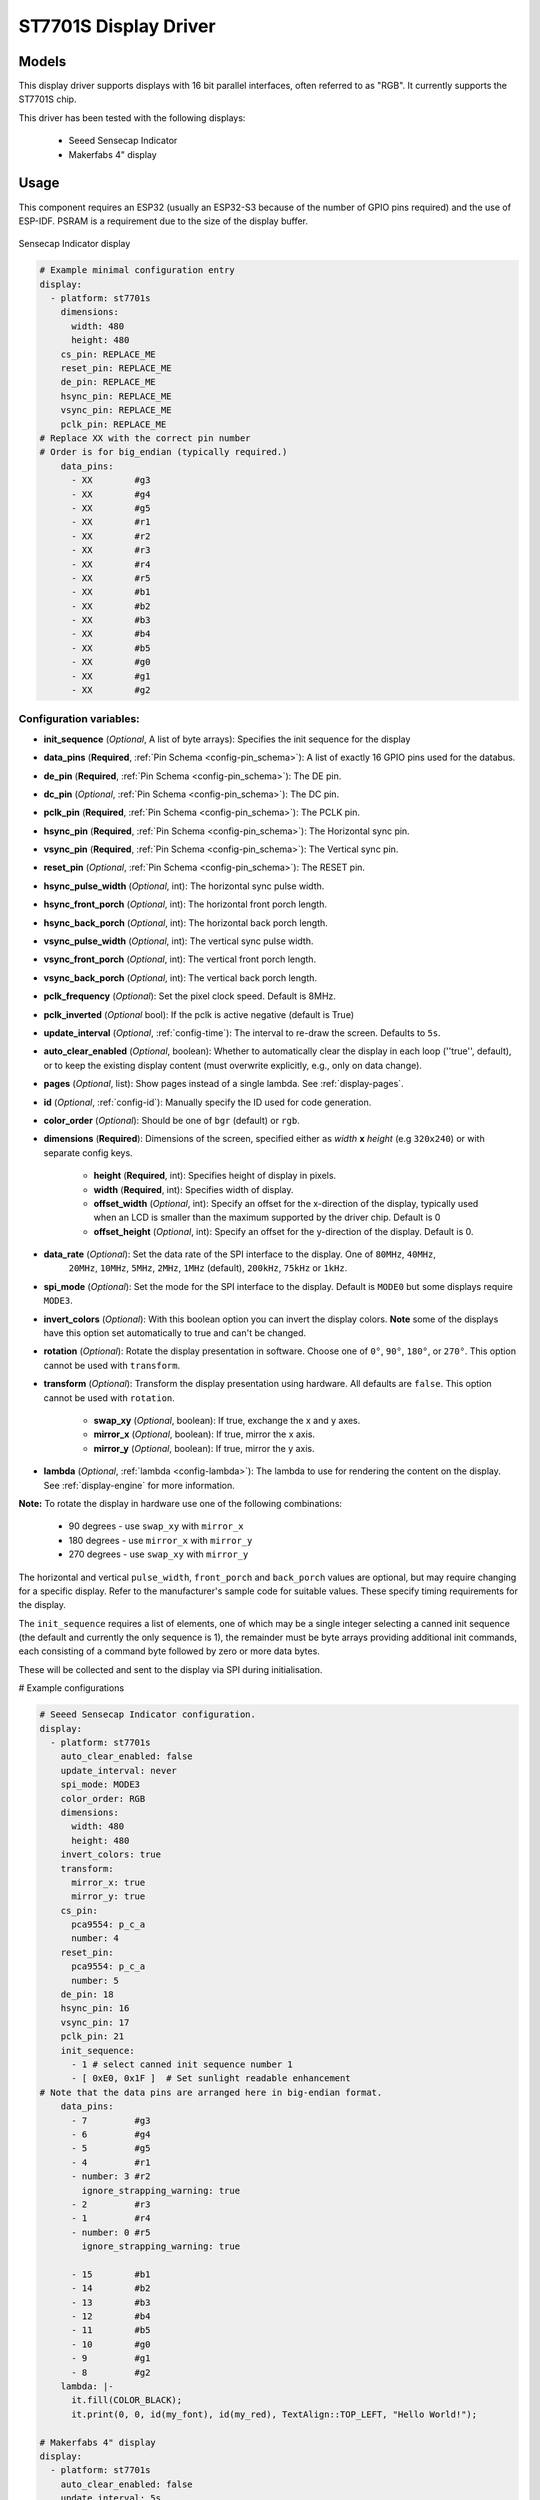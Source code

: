 ST7701S Display Driver
======================

.. seo::
    :description: Instructions for setting up ST7701S 16 bit "RGB" parallel displays
    :image: indicator.jpg

.. _st7701s:

Models
------
This display driver supports displays with 16 bit parallel interfaces, often referred to as "RGB". It currently
supports the ST7701S chip.

This driver has been tested with the following displays:

  - Seeed Sensecap Indicator
  - Makerfabs 4" display

Usage
-----
This component requires an ESP32 (usually an ESP32-S3 because of the number of GPIO pins required) and the use of
ESP-IDF. PSRAM is a requirement due to the size of the display buffer.

.. figure:: images/indicator.jpg
    :align: center
    :width: 75.0%

    Sensecap Indicator display


.. code-block:: yaml

    # Example minimal configuration entry
    display:
      - platform: st7701s
        dimensions:
          width: 480
          height: 480
        cs_pin: REPLACE_ME
        reset_pin: REPLACE_ME
        de_pin: REPLACE_ME
        hsync_pin: REPLACE_ME
        vsync_pin: REPLACE_ME
        pclk_pin: REPLACE_ME
    # Replace XX with the correct pin number
    # Order is for big_endian (typically required.)
        data_pins:
          - XX        #g3
          - XX        #g4
          - XX        #g5
          - XX        #r1
          - XX        #r2
          - XX        #r3
          - XX        #r4
          - XX        #r5
          - XX        #b1
          - XX        #b2
          - XX        #b3
          - XX        #b4
          - XX        #b5
          - XX        #g0
          - XX        #g1
          - XX        #g2

Configuration variables:
************************

- **init_sequence** (*Optional*, A list of byte arrays): Specifies the init sequence for the display
- **data_pins** (**Required**,  :ref:`Pin Schema <config-pin_schema>`): A list of exactly 16 GPIO pins used for the databus.
- **de_pin** (**Required**, :ref:`Pin Schema <config-pin_schema>`): The DE pin.
- **dc_pin** (*Optional*, :ref:`Pin Schema <config-pin_schema>`): The DC pin.
- **pclk_pin** (**Required**, :ref:`Pin Schema <config-pin_schema>`): The PCLK pin.
- **hsync_pin** (**Required**, :ref:`Pin Schema <config-pin_schema>`): The Horizontal sync pin.
- **vsync_pin** (**Required**, :ref:`Pin Schema <config-pin_schema>`): The Vertical sync pin.
- **reset_pin** (*Optional*, :ref:`Pin Schema <config-pin_schema>`): The RESET pin.
- **hsync_pulse_width** (*Optional*, int): The horizontal sync pulse width.
- **hsync_front_porch** (*Optional*, int): The horizontal front porch length.
- **hsync_back_porch** (*Optional*, int): The horizontal back porch length.
- **vsync_pulse_width** (*Optional*, int): The vertical sync pulse width.
- **vsync_front_porch** (*Optional*, int): The vertical front porch length.
- **vsync_back_porch** (*Optional*, int): The vertical back porch length.
- **pclk_frequency** (*Optional*): Set the pixel clock speed. Default is 8MHz.
- **pclk_inverted** (*Optional* bool): If the pclk is active negative (default is True)
- **update_interval** (*Optional*, :ref:`config-time`): The interval to re-draw the screen. Defaults to ``5s``.
- **auto_clear_enabled** (*Optional*, boolean): Whether to automatically clear the display in each loop (''true'', default),
  or to keep the existing display content (must overwrite explicitly, e.g., only on data change).
- **pages** (*Optional*, list): Show pages instead of a single lambda. See :ref:`display-pages`.
- **id** (*Optional*, :ref:`config-id`): Manually specify the ID used for code generation.
- **color_order** (*Optional*): Should be one of ``bgr`` (default) or ``rgb``.
- **dimensions** (**Required**): Dimensions of the screen, specified either as *width* **x** *height* (e.g ``320x240``) or with separate config keys.

    - **height** (**Required**, int): Specifies height of display in pixels.
    - **width** (**Required**, int): Specifies width of display.
    - **offset_width** (*Optional*, int): Specify an offset for the x-direction of the display, typically used when an LCD is smaller than the maximum supported by the driver chip. Default is 0
    - **offset_height** (*Optional*, int): Specify an offset for the y-direction of the display. Default is 0.

- **data_rate** (*Optional*): Set the data rate of the SPI interface to the display. One of ``80MHz``, ``40MHz``,
    ``20MHz``, ``10MHz``, ``5MHz``, ``2MHz``, ``1MHz`` (default), ``200kHz``, ``75kHz`` or ``1kHz``.
- **spi_mode** (*Optional*): Set the mode for the SPI interface to the display. Default is ``MODE0`` but some displays require ``MODE3``.
- **invert_colors** (*Optional*): With this boolean option you can invert the display colors. **Note** some of the displays have this option set automatically to true and can't be changed.
- **rotation** (*Optional*): Rotate the display presentation in software. Choose one of ``0°``, ``90°``, ``180°``, or ``270°``. This option cannot be used with ``transform``.
- **transform** (*Optional*): Transform the display presentation using hardware. All defaults are ``false``. This option cannot be used with ``rotation``.

   - **swap_xy** (*Optional*, boolean): If true, exchange the x and y axes.
   - **mirror_x** (*Optional*, boolean): If true, mirror the x axis.
   - **mirror_y** (*Optional*, boolean): If true, mirror the y axis.
- **lambda** (*Optional*, :ref:`lambda <config-lambda>`): The lambda to use for rendering the content on the display.
  See :ref:`display-engine` for more information.


**Note:** To rotate the display in hardware use one of the following combinations:

    - 90 degrees - use ``swap_xy`` with ``mirror_x``
    - 180 degrees - use ``mirror_x`` with ``mirror_y``
    - 270 degrees - use ``swap_xy`` with ``mirror_y``

The horizontal and vertical ``pulse_width``, ``front_porch`` and ``back_porch`` values are optional, but may require
changing for a specific display. Refer to the manufacturer's sample code for suitable values. These specify timing
requirements for the display.

The ``init_sequence`` requires a list of elements, one of which may be a single integer selecting a canned init
sequence (the default and currently the only sequence is 1), the remainder must be byte arrays providing additional
init commands, each consisting of a command byte followed by zero or more data bytes.

These will be collected and sent to the display via SPI during initialisation.

# Example configurations

.. code-block:: yaml

    # Seeed Sensecap Indicator configuration.
    display:
      - platform: st7701s
        auto_clear_enabled: false
        update_interval: never
        spi_mode: MODE3
        color_order: RGB
        dimensions:
          width: 480
          height: 480
        invert_colors: true
        transform:
          mirror_x: true
          mirror_y: true
        cs_pin:
          pca9554: p_c_a
          number: 4
        reset_pin:
          pca9554: p_c_a
          number: 5
        de_pin: 18
        hsync_pin: 16
        vsync_pin: 17
        pclk_pin: 21
        init_sequence:
          - 1 # select canned init sequence number 1
          - [ 0xE0, 0x1F ]  # Set sunlight readable enhancement
    # Note that the data pins are arranged here in big-endian format.
        data_pins:
          - 7         #g3
          - 6         #g4
          - 5         #g5
          - 4         #r1
          - number: 3 #r2
            ignore_strapping_warning: true
          - 2         #r3
          - 1         #r4
          - number: 0 #r5
            ignore_strapping_warning: true

          - 15        #b1
          - 14        #b2
          - 13        #b3
          - 12        #b4
          - 11        #b5
          - 10        #g0
          - 9         #g1
          - 8         #g2
        lambda: |-
          it.fill(COLOR_BLACK);
          it.print(0, 0, id(my_font), id(my_red), TextAlign::TOP_LEFT, "Hello World!");

    # Makerfabs 4" display
    display:
      - platform: st7701s
        auto_clear_enabled: false
        update_interval: 5s
        color_order: RGB
        dimensions:
          width: 480
          height: 480
        invert_colors: true
        cs_pin: 1
        de_pin:
          number: 45
          ignore_strapping_warning: true
        hsync_pin: 5
        vsync_pin: 4
        pclk_pin: 21
        init_sequence: 1
        data_pins:
          - 47
          - 48
          - number: 3
            ignore_strapping_warning: true
          - 39
          - 40
          - 41
          - 42
          - 2
          - 6
          - 7
          - 15
          - 16
          - 8
          - number: 0
            ignore_strapping_warning: true
          - 9
          - 14

See Also
--------

- :doc:`index`
- :apiref:`st7701s/st7701s.h`
- :ghedit:`Edit`
